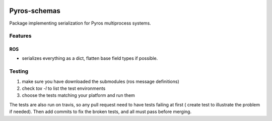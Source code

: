 |Build Status|

Pyros-schemas
=============

Package implementing serialization for Pyros multiprocess systems.

Features
--------

ROS
~~~

-  serializes everything as a dict, flatten base field types if possible.

.. |Build Status| image:: https://travis-ci.org/pyros-dev/pyros-schemas.svg?branch=master
   :target: https://travis-ci.org/pyros-dev/pyros-schemas


Testing
-------

1) make sure you have downloaded the submodules (ros message definitions)
2) check `tox -l` to list the test environments
3) choose the tests matching your platform and run them

The tests are also run on travis, so any pull request need to have tests failing at first ( create test to illustrate the problem if needed).
Then add commits to fix the broken tests, and all must pass before merging.
